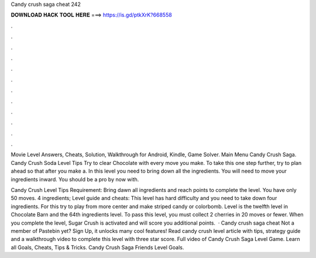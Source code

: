 Candy crush saga cheat 242



𝐃𝐎𝐖𝐍𝐋𝐎𝐀𝐃 𝐇𝐀𝐂𝐊 𝐓𝐎𝐎𝐋 𝐇𝐄𝐑𝐄 ===> https://is.gd/ptkXrK?668558



.



.



.



.



.



.



.



.



.



.



.



.

Movie Level Answers, Cheats, Solution, Walkthrough for Android, Kindle, Game Solver. Main Menu Candy Crush Saga. Candy Crush Soda Level Tips Try to clear Chocolate with every move you make. To take this one step further, try to plan ahead so that after you make a. In this level you need to bring down all the ingredients. You will need to move your ingredients inward. You should be a pro by now with.

Candy Crush Level Tips Requirement: Bring dawn all ingredients and reach points to complete the level. You have only 50 moves. 4 ingredients; Level guide and cheats: This level has hard difficulty and you need to take down four ingredients. For this try to play from more center and make striped candy or colorbomb. Level is the twelfth level in Chocolate Barn and the 64th ingredients level. To pass this level, you must collect 2 cherries in 20 moves or fewer. When you complete the level, Sugar Crush is activated and will score you additional points.  · Candy crush saga cheat Not a member of Pastebin yet? Sign Up, it unlocks many cool features! Read candy crush level article with tips, strategy guide and a walkthrough video to complete this level with three star score. Full video of Candy Crush Saga Level Game. Learn all Goals, Cheats, Tips & Tricks. Candy Crush Saga Friends Level Goals.
